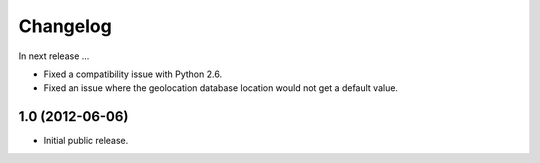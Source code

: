 Changelog
=========

In next release ...

- Fixed a compatibility issue with Python 2.6.

- Fixed an issue where the geolocation database location would not get
  a default value.

1.0 (2012-06-06)
----------------

- Initial public release.

